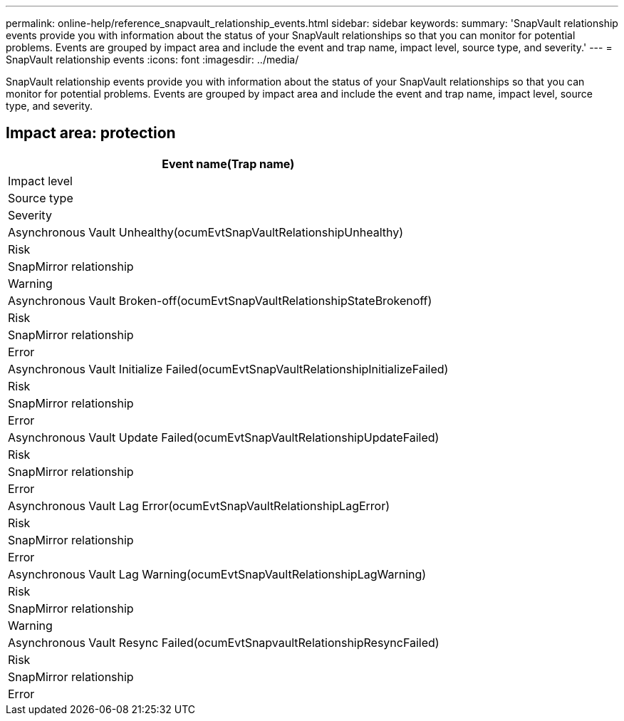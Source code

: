 ---
permalink: online-help/reference_snapvault_relationship_events.html
sidebar: sidebar
keywords: 
summary: 'SnapVault relationship events provide you with information about the status of your SnapVault relationships so that you can monitor for potential problems. Events are grouped by impact area and include the event and trap name, impact level, source type, and severity.'
---
= SnapVault relationship events
:icons: font
:imagesdir: ../media/

[.lead]
SnapVault relationship events provide you with information about the status of your SnapVault relationships so that you can monitor for potential problems. Events are grouped by impact area and include the event and trap name, impact level, source type, and severity.

== Impact area: protection

|===
| Event name(Trap name)

| Impact level| Source type| Severity
a|
Asynchronous Vault Unhealthy(ocumEvtSnapVaultRelationshipUnhealthy)

a|
Risk
a|
SnapMirror relationship
a|
Warning
a|
Asynchronous Vault Broken-off(ocumEvtSnapVaultRelationshipStateBrokenoff)

a|
Risk
a|
SnapMirror relationship
a|
Error
a|
Asynchronous Vault Initialize Failed(ocumEvtSnapVaultRelationshipInitializeFailed)

a|
Risk
a|
SnapMirror relationship
a|
Error
a|
Asynchronous Vault Update Failed(ocumEvtSnapVaultRelationshipUpdateFailed)

a|
Risk
a|
SnapMirror relationship
a|
Error
a|
Asynchronous Vault Lag Error(ocumEvtSnapVaultRelationshipLagError)

a|
Risk
a|
SnapMirror relationship
a|
Error
a|
Asynchronous Vault Lag Warning(ocumEvtSnapVaultRelationshipLagWarning)

a|
Risk
a|
SnapMirror relationship
a|
Warning
a|
Asynchronous Vault Resync Failed(ocumEvtSnapvaultRelationshipResyncFailed)

a|
Risk
a|
SnapMirror relationship
a|
Error
|===
